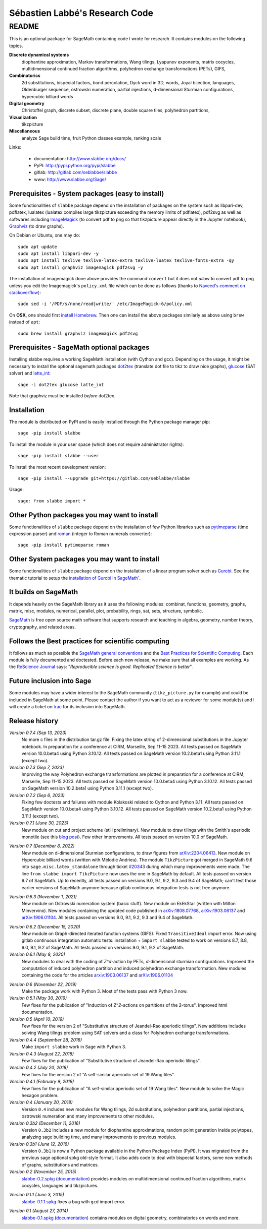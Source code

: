 ===============================
Sébastien Labbé's Research Code
===============================

README
======

This is an optional package for SageMath containing code I wrote for research.
It contains modules on the following topics.

**Discrete dynamical systems**
  diophantine approximation, Markov transformations, Wang tilings, Lyapunov
  exponents, matrix cocycles, multidimensional continued fraction algorithms,
  polyhedron exchange transformations (PETs), GIFS,

**Combinatorics**
  2d substitutions, bispecial factors, bond percolation, Dyck word in 3D,
  words, Joyal bijection, languages, Oldenburger sequence, ostrowski
  numeration, partial injections, d-dimensional Sturmian configurations,
  hypercubic billiard words

**Digital geometry**
  Christoffel graph, discrete subset, discrete plane, double square tiles,
  polyhedron partitions,

**Vizualization**
  tikzpicture

**Miscellaneous**
  analyze Sage build time, fruit Python classes example, ranking scale

Links: 

 - documentation: http://www.slabbe.org/docs/
 - PyPI: http://pypi.python.org/pypi/slabbe
 - gitlab: http://gitlab.com/seblabbe/slabbe
 - www: http://www.slabbe.org/Sage/

Prerequisites - System packages (easy to install)
-------------------------------------------------

Some functionalities of ``slabbe`` package depend on the installation of
packages on the system such as libpari-dev, pdflatex, lualatex (lualatex
compiles large tikzpicture exceeding the memory limits of pdflatex), pdf2svg as
well as softwares including ImageMagick__ (to convert pdf to png so that
tikzpicture appear directly in the Jupyter notebook), Graphviz__ (to draw
graphs). 

__ https://imagemagick.org/
__ https://graphviz.org/

On Debian or Ubuntu, one may do::

    sudo apt update
    sudo apt install libpari-dev -y
    sudo apt install texlive texlive-latex-extra texlive-luatex texlive-fonts-extra -qy
    sudo apt install graphviz imagemagick pdf2svg -y

The installation of imagemagick done above provides the command ``convert`` but
it does not *allow* to convert pdf to png unless you edit the Imagemagick's
``policy.xml`` file which can be done as follows (thanks to `Naveed's comment
on stackoverflow`__)::

    sudo sed -i '/PDF/s/none/read|write/' /etc/ImageMagick-6/policy.xml

__ https://stackoverflow.com/questions/42928765/

On **OSX**, one should first `install Homebrew`__. Then one can install the
above packages similarly as above using ``brew`` instead of ``apt``::

    sudo brew install graphviz imagemagick pdf2svg

__ https://brew.sh/

Prerequisites - SageMath optional packages
------------------------------------------

Installing slabbe requires a working SageMath installation (with Cython and
gcc). Depending on the usage, it might be necessary to install the optional
sagemath packages dot2tex__ (translate dot file to tikz to draw nice graphs),
glucose__ (SAT solver) and latte_int__::

    sage -i dot2tex glucose latte_int

Note that graphviz must be installed *before* dot2tex.

__ https://dot2tex.readthedocs.io/en/latest/
__ https://www.labri.fr/perso/lsimon/glucose/
__ https://www.math.ucdavis.edu/~latte/

Installation
------------

The module is distributed on PyPI and is easily installed through the Python
package manager pip::

    sage -pip install slabbe

To install the module in your user space (which does not require administrator
rights)::

    sage -pip install slabbe --user

To install the most recent development version::

    sage -pip install --upgrade git+https://gitlab.com/seblabbe/slabbe

Usage::

    sage: from slabbe import *

Other Python packages you may want to install
---------------------------------------------

Some functionalities of ``slabbe`` package depend on the installation of few
Python libraries such as pytimeparse__ (time expression parser) and roman__
(integer to Roman numerals converter)::

    sage -pip install pytimeparse roman

__ https://pypi.org/project/pytimeparse/
__ https://pypi.org/project/roman/

Other System packages you may want to install
---------------------------------------------

Some functionalities of ``slabbe`` package depend on the installation of a
linear program solver such as Gurobi__. See the thematic tutorial to setup the
`installation of Gurobi in SageMath``__.

__ http://www.gurobi.com/
__ http://doc.sagemath.org/html/en/thematic_tutorials/linear_programming.html#using-cplex-or-gurobi-through-sage

It builds on SageMath
---------------------

It depends heavily on the SageMath library as it uses the following modules:
combinat, functions, geometry, graphs, matrix, misc, modules, numerical,
parallel, plot, probability, rings, sat, sets, structure, symbolic.

SageMath__ is free open source math software that supports research and
teaching in algebra, geometry, number theory, cryptography, and related areas.  

__ http://www.sagemath.org/

Follows the Best practices for scientific computing
---------------------------------------------------

It follows as much as possible the `SageMath general conventions`__ and the
`Best Practices for Scientific Computing`__. Each module is fully documented
and doctested. Before each new release, we make sure that all examples are
working. As the `ReScience Journal`__ says: "*Reproducible science is good.
Replicated Science is better*".

__ http://doc.sagemath.org/html/en/developer/coding_basics.html
__ https://doi.org/10.1371/journal.pbio.1001745
__ http://rescience.github.io/

Future inclusion into Sage
--------------------------

Some modules may have a wider interest to the SageMath community
(``tikz_picture.py`` for example) and could be included in SageMath at some
point. Please contact the author if you want to act as a reviewer for some
module(s) and I will create a ticket on trac__ for its inclusion into SageMath.

__ https://trac.sagemath.org/

Release history
---------------

*Version 0.7.4 (Sep 13, 2023)*
  No more c files in the distribution tar.gz file.
  Fixing the latex string of 2-dimensional substitutions in the Jupyter notebook.
  In preparation for a conference at CIRM, Marseille, Sep 11-15 2023.
  All tests passed on SageMath version 10.0.beta4 using Python 3.10.12.
  All tests passed on SageMath version 10.2.beta1 using Python 3.11.1 (except two).

*Version 0.7.3 (Sep 7, 2023)*
  Improving the way Polyhedron exchange transformations are plotted 
  in preparation for a conference at CIRM, Marseille, Sep 11-15 2023.
  All tests passed on SageMath version 10.0.beta4 using Python 3.10.12.
  All tests passed on SageMath version 10.2.beta1 using Python 3.11.1 (except two).

*Version 0.7.2 (Sep 6, 2023)*
  Fixing few doctests and failures with module Kolakoski related to Cython and
  Python 3.11.
  All tests passed on SageMath version 10.0.beta4 using Python 3.10.12.
  All tests passed on SageMath version 10.2.beta1 using Python 3.11.1 (except two).

*Version 0.7.1 (June 30, 2023)*
  New module on cut and project scheme (still preliminary).
  New module to draw tilings with the Smith's aperiodic monotile (see this `blog post`__).
  Few other improvements.
  All tests passed on version 10.0 of SageMath.

__ http://www.slabbe.org/blogue/2023/05/decoupe-laser-du-chapeau-tuile-aperiodique-decouverte-recemment/

*Version 0.7 (December 8, 2022)*
  New module on d-dimensional Sturmian configurations, to draw figures from `arXiv:2204.06413`__.
  New module on Hypercubic billiard words (written with Mélodie Andrieu).
  The module ``TikzPicture`` got merged in SageMath 9.6 into
  ``sage.misc.latex_standalone`` through ticket `#20343`__ during which many
  improvements were made. The line ``from slabbe import TikzPicture`` now uses
  the one in SageMath by default. All tests passed on version 9.7 of SageMath.
  Up to recently, all tests passed on versions 9.0, 9.1, 9.2, 9.3 and 9.4 of SageMath;
  can't test those earlier versions of SageMath anymore because gitlab continuous
  integration tests is not free anymore.

__ https://arxiv.org/abs/2204.06413
__ https://trac.sagemath.org/ticket/20343

*Version 0.6.3 (November 1, 2021)*
  New module on Ostrowski numeration system (basic stuff).
  New module on EkEkStar (written with Milton Minvervino).
  New modules containing the updated code published in `arXiv:1808.07768`__,
  `arXiv:1903.06137`__ and `arXiv:1906.01104`__.
  All tests passed on versions 9.0, 9.1, 9.2, 9.3 and 9.4 of SageMath.

__ https://arxiv.org/abs/1808.07768
__ https://arxiv.org/abs/1903.06137
__ https://arxiv.org/abs/1906.01104

*Version 0.6.2 (December 15, 2020)*
  New module on Graph-directed iterated function systems (GIFS).
  Fixed ``TransitiveIdeal`` import error.
  Now using gitlab continuous integration automatic tests:
  installation + ``import slabbe`` tested to work on versions 8.7, 8.8, 9.0, 9.1, 9.2 of SageMath.
  All tests passed on versions 9.0, 9.1, 9.2 of SageMath.

*Version 0.6.1 (May 8, 2020)*
  New modules to deal with the coding of `Z^d`-action by PETs, `d`-dimensional
  sturmian configurations. Improved the computation of induced polyhedron partition
  and induced polyhedron exchange transformation. New modules containing the
  code for the articles `arxiv:1903.06137`__ and `arXiv:1906.01104`__

__ https://arxiv.org/abs/1903.06137
__ https://arxiv.org/abs/1906.01104

*Version 0.6 (November 22, 2019)*
  Make the package work with Python 3. Most of the tests pass with Python 3 now.

*Version 0.5.1 (May 30, 2019)*
  Few fixes for the publication of "Induction of `Z^2`-actions on partitions of
  the 2-torus". Improved html documentation.

*Version 0.5 (April 10, 2019)*
  Few fixes for the version 2 of "Substitutive structure of Jeandel-Rao
  aperiodic tilings". New additions includes solving Wang tilings problem
  using SAT solvers and a class for Polyhedron exchange transformations.

*Version 0.4.4 (September 28, 2018)*
  Make ``import slabbe`` work in Sage with Python 3.

*Version 0.4.3 (August 22, 2018)*
  Few fixes for the publication of "Substitutive structure of Jeandel-Rao
  aperiodic tilings".

*Version 0.4.2 (July 20, 2018)*
  Few fixes for the version 2 of "A self-similar aperiodic set of 19 Wang
  tiles".

*Version 0.4.1 (February 9, 2018)*
  Few fixes for the publication of "A self-similar aperiodic set of 19 Wang
  tiles".  New module to solve the Magic hexagon problem.

*Version 0.4 (January 20, 2018)*
  Version ``0.4`` includes new modules for Wang tilings, 2d substitutions,
  polyhedron partitions, partial injections, ostrowski numeration and many
  improvements to other modules.

*Version 0.3b2 (December 11, 2016)*
  Version ``0.3b2`` includes a new module for diophantine approximations,
  random point generation inside polytopes, analyzing sage building time, and
  many improvements to previous modules.

*Version 0.3b1 (June 12, 2016)*
  Version ``0.3b1`` is now a Python package available in the Python Package
  Index (PyPI). It was migrated from the previous sage optional spkg old-style
  format. It also adds code to deal with bispecial factors, some new methods
  of graphs, substitutions and matrices.

*Version 0.2 (November 25, 2015)*
  slabbe-0.2.spkg__ (documentation__) provides modules on multidimensional
  continued fraction algorithms, matrix cocycles, languages and tikzpictures.  

__ http://www.slabbe.org/Sage/slabbe-0.2.spkg
__ http://www.slabbe.org/Sage/slabbe-0.2.pdf

*Version 0.1.1 (June 3, 2015)*
  slabbe-0.1.1.spkg__ fixes a bug with ``gcd`` import error.

__ http://www.slabbe.org/Sage/slabbe-0.1.1.spkg

*Version 0.1 (August 27, 2014)*
  slabbe-0.1.spkg__ (documentation__) contains modules on digital geometry,
  combinatorics on words and more. 

__ http://www.slabbe.org/Sage/slabbe-0.1.spkg
__ http://www.slabbe.org/Sage/slabbe-0.1.pdf


